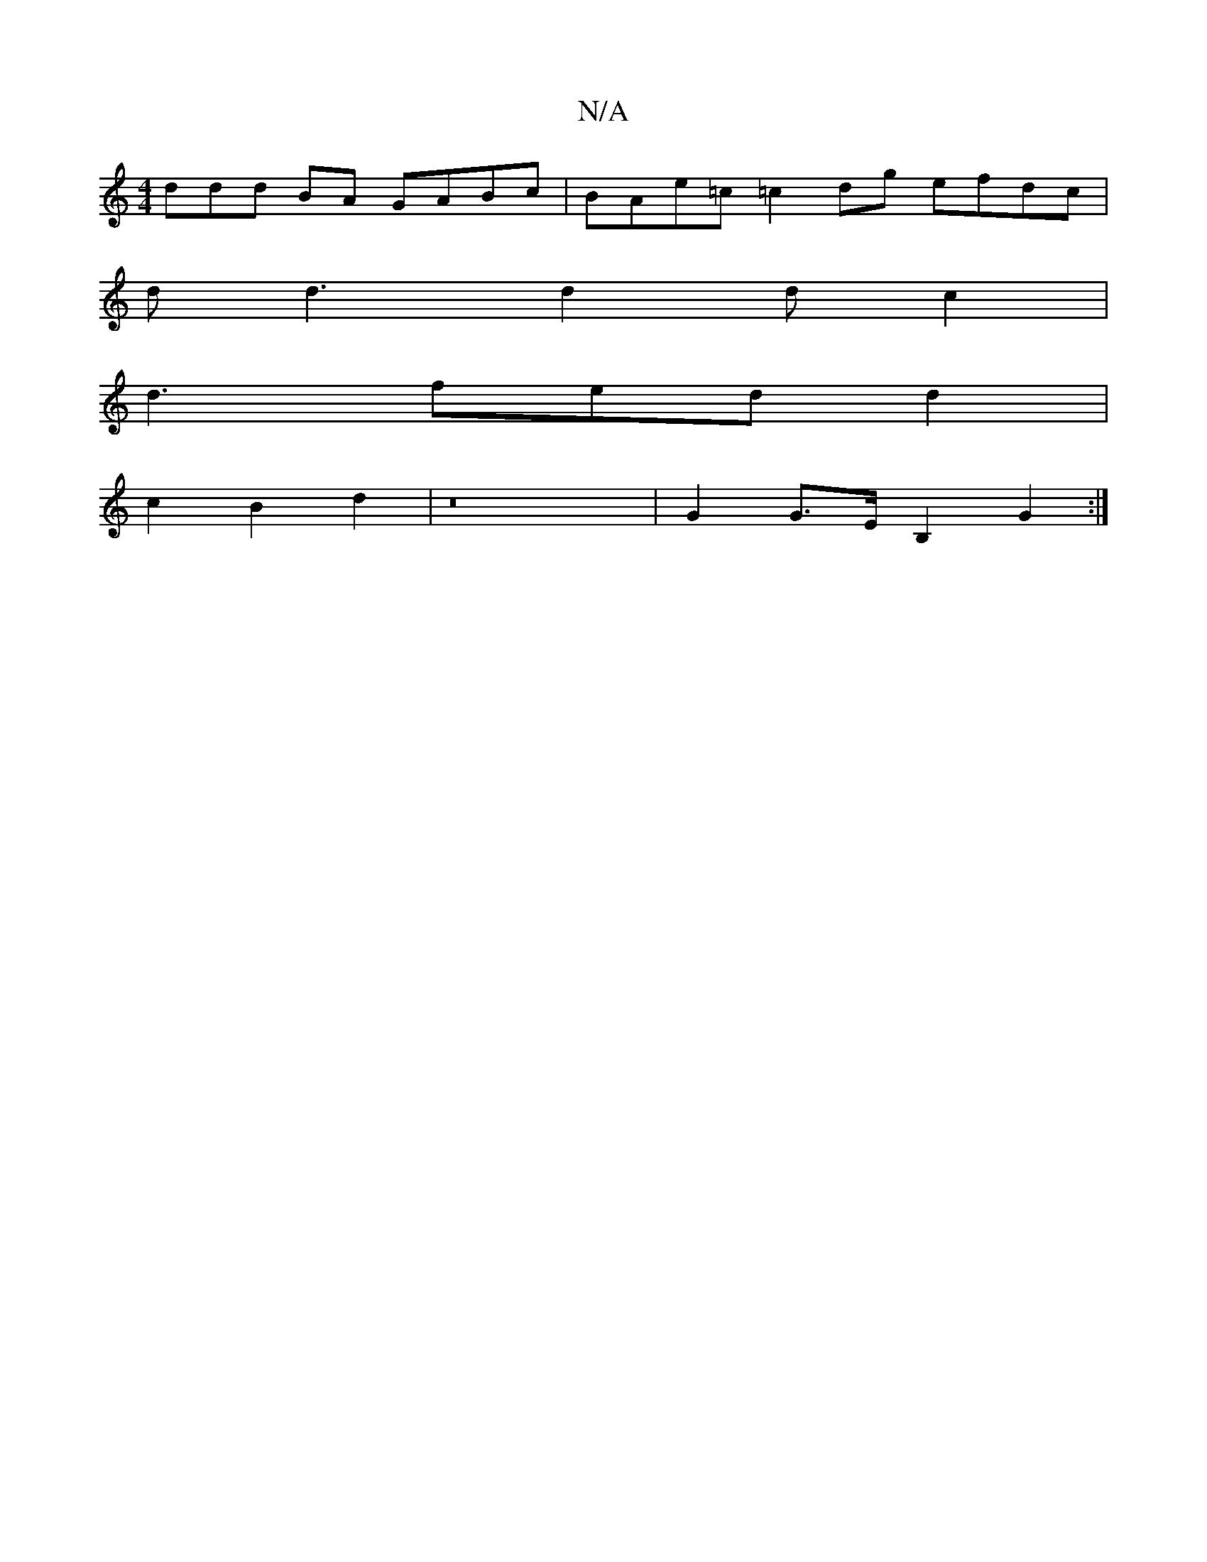 X:1
T:N/A
M:4/4
R:N/A
K:Cmajor
ddd BA GABc|BAe=c =c2dg efdc|
dd3 d2dc2|
d3fed d2|
c2B2d2|z16- |G2 G>E B,2 G2:|

D2 d/c/d/c/|BA GA|B3A GF|
F2EA cBAF|C2D2D2:|
|: c3 BAG G2E |
DED EED|
EBB cBG| DGF A2d|c2 B AB/e/|caaf edGB:|
|:cAcA BG